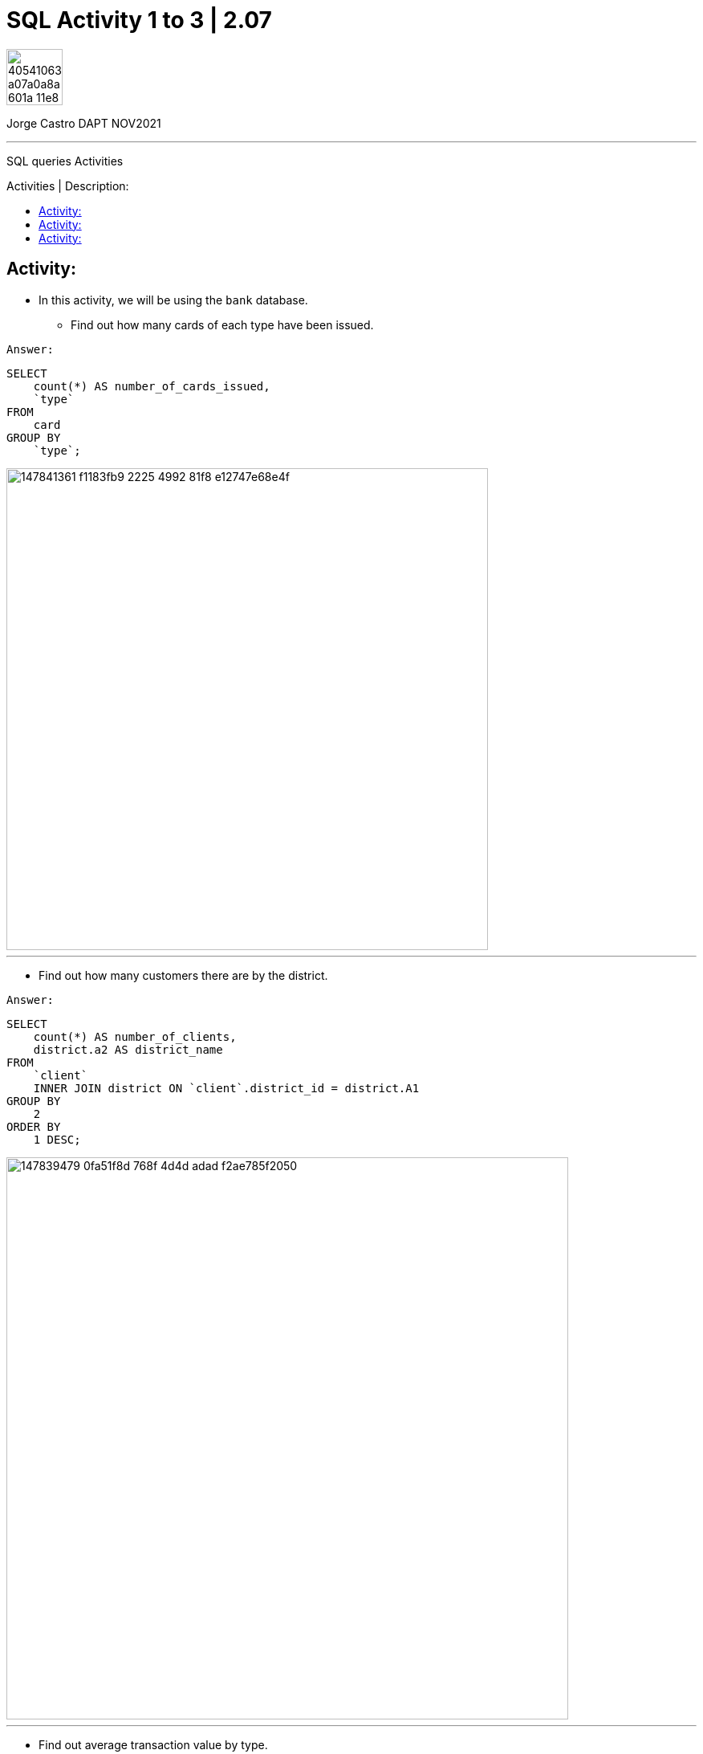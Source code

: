 = SQL Activity 1 to 3 | 2.07
:image-url-ironhack: https://user-images.githubusercontent.com/23629340/40541063-a07a0a8a-601a-11e8-91b5-2f13e4e6b441.png
:my-name: Jorge Castro DAPT NOV2021
:description: SQL queries Activities
:script-url: https://github.com/jecastrom/data_2.07_activities/blob/7abfb6a0375c2c4ad3021f3f9a388a495142e1a8/files_for_actitity/act%202.07%20solutions.sql
:toc:
:toc-title: Activities | Description:
:toc-placement!:
//:1NF: Each record cell should contain a single value.
ifdef::env-github[]
:sectnums:
:tip-caption: :bulb:
:note-caption: :information_source:
:important-caption: :heavy_exclamation_mark:
:caution-caption: :fire:
:warning-caption: :warning:
:experimental:
:table-caption!:
:example-caption!:
:figure-caption!:
:idprefix:
:idseparator: -
:linkattrs:
:fontawesome-ref: http://fortawesome.github.io/Font-Awesome
:icon-inline: {user-ref}/#inline-icons
:icon-attribute: {user-ref}/#size-rotate-and-flip
:video-ref: {user-ref}/#video
:checklist-ref: {user-ref}/#checklists
:list-marker: {user-ref}/#custom-markers
:list-number: {user-ref}/#numbering-styles
:imagesdir-ref: {user-ref}/#imagesdir
:image-attributes: {user-ref}/#put-images-in-their-place
:toc-ref: {user-ref}/#table-of-contents
:para-ref: {user-ref}/#paragraph
:literal-ref: {user-ref}/#literal-text-and-blocks
:admon-ref: {user-ref}/#admonition
:bold-ref: {user-ref}/#bold-and-italic
:quote-ref: {user-ref}/#quotation-marks-and-apostrophes
:sub-ref: {user-ref}/#subscript-and-superscript
:mono-ref: {user-ref}/#monospace
:css-ref: {user-ref}/#custom-styling-with-attributes
:pass-ref: {user-ref}/#passthrough-macros
endif::[]
ifndef::env-github[]
:imagesdir: ./
endif::[]

image::{image-url-ironhack}[width=70]

{my-name}
                                                     
====
''''
====
{description}

toc::[]



== Activity:
* In this activity, we will be using the `bank` database.



** Find out how many cards of each type have been issued.

`Answer:`
```sql
SELECT
    count(*) AS number_of_cards_issued,
    `type`
FROM
    card
GROUP BY
    `type`;
```
image::https://user-images.githubusercontent.com/63274055/147841361-f1183fb9-2225-4992-81f8-e12747e68e4f.png[width=600]

====
''''
====


* Find out how many customers there are by the district.

`Answer:`

```sql
SELECT
    count(*) AS number_of_clients,
    district.a2 AS district_name
FROM
    `client`
    INNER JOIN district ON `client`.district_id = district.A1
GROUP BY
    2
ORDER BY
    1 DESC;
```

image::https://user-images.githubusercontent.com/63274055/147839479-0fa51f8d-768f-4d4d-adad-f2ae785f2050.png[width=700]

====
''''
====

* Find out average transaction value by type.

`Answer:`

```sql
SELECT
    floor(avg(amount)) AS average_transact_amount,
    `type`
FROM
    trans
GROUP BY
    2;
```

image::https://user-images.githubusercontent.com/63274055/147839677-6db353ea-58f7-4b87-a106-cc01ba2404c2.png[width=700]



== Activity:

* As you might have seen in the previous query, there are 19 rows returned by this query. But there a few places where the column ``k_symbol`` is an empty string. Your task it to use a filter to remove those rows of data. After the filter gets applied, you would see that the number of rows have reduced.

`Answer:`

```sql
SELECT
    k_symbol,
    floor(avg(amount)) AS average_transact_amount
FROM
    trans
WHERE
    k_symbol != ' '
GROUP BY
    1;
```

image::https://user-images.githubusercontent.com/63274055/147840151-f4de4b4a-010c-43a2-9f82-98d00fd85d8c.png[width=700]


== Activity:
* Find the districts with more than 100 clients. (Keep using the bank database.)

`Answer:`

```sql
SELECT
    count(*) AS number_of_clients,
    district.a2 AS district_name
FROM
    `client`
    INNER JOIN district ON `client`.district_id = district.A1
GROUP BY
    2
HAVING
    number_of_clients >= 100
ORDER BY
    1 DESC;
```

image::https://user-images.githubusercontent.com/63274055/147841024-7fd35a48-087c-4e2d-83c3-7e2f104acc2e.png[width=700]

====
''''
====



* Find the transactions (type, operation) with a mean amount greater than 10000.

`Answer:`

```sql
SELECT
    `type`,
    operation,
    floor(avg(amount)) AS average_amount
FROM
    trans
GROUP BY
    1,
    2
HAVING
    average_amount > 10000;
```

image::https://user-images.githubusercontent.com/63274055/147841288-a949fc52-9145-46e1-b57c-56379f664aa3.png[width=700]


{script-url}[Solutions script only]

====
''''
====

Back to <<Activity:>>



////

[,sql]
----
----



[NOTE]
====
A sample note admonition.
====
 
TIP: It works!
 
IMPORTANT: Asciidoctor is awesome, don't forget!
 
CAUTION: Don't forget to add the `...-caption` document attributes in the header of the document on GitHub.
 
WARNING: You have no reason not to use Asciidoctor.

bla bla bla the 1NF or first normal form.footnote:[{1nf}]Then wen bla bla


====
- [*] checked
- [x] also checked
- [ ] not checked
-     normal list item
====
[horizontal]
CPU:: The brain of the computer.
Hard drive:: Permanent storage for operating system and/or user files.
RAM:: Temporarily stores information the CPU uses during operation.



 ////




